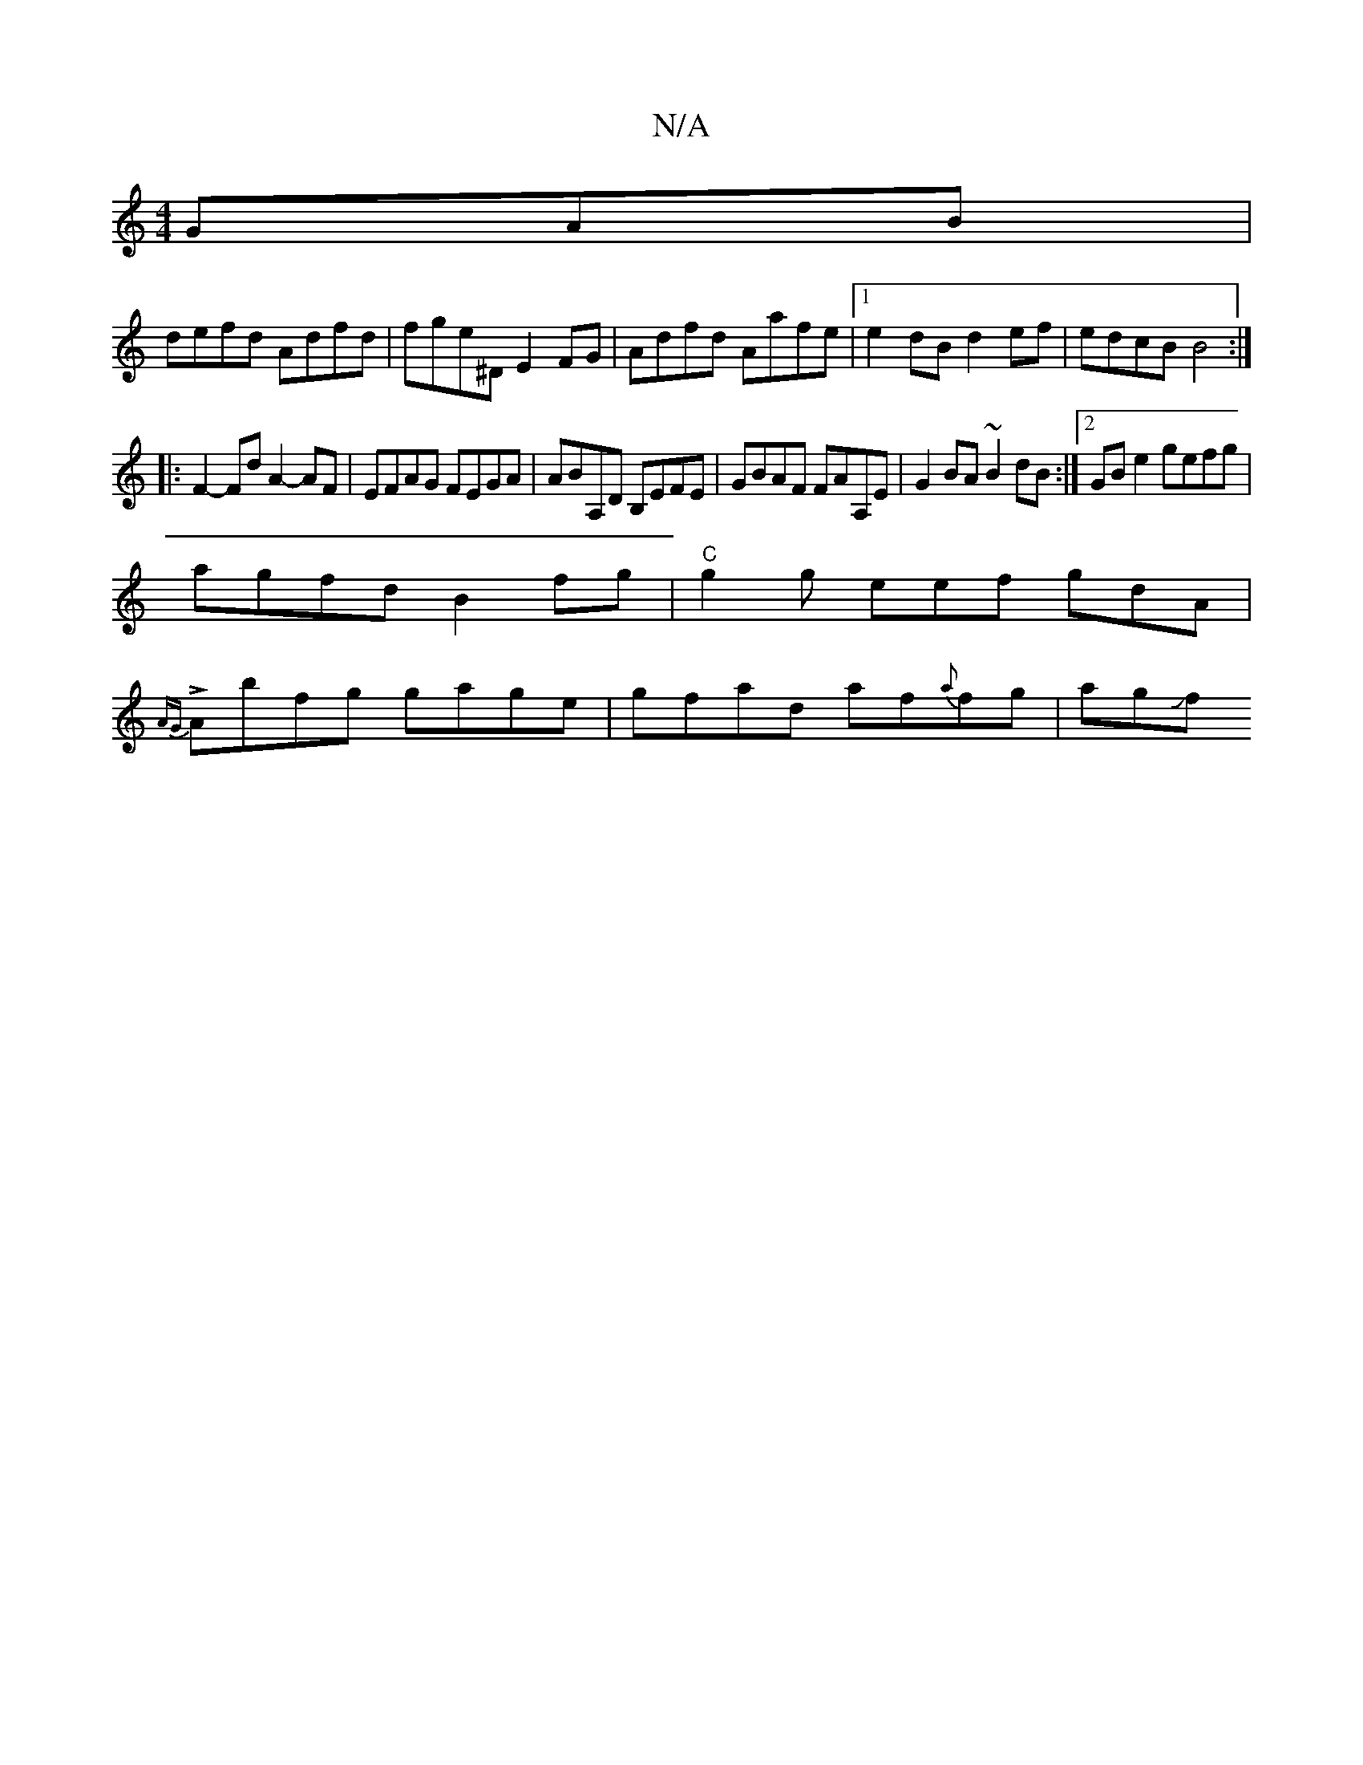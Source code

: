 X:1
T:N/A
M:4/4
R:N/A
K:Cmajor
GAB|
defd Adfd|fge^D E2FG|Adfd Aafe|1 e2dB d2ef|edcB B4:|
|: F2-Fd A2-AF | EFAG FEGA | ABA,D B,EFE|GBAF FAA,E|G2 BA ~B2 dB:|2 GB e2 gefg|
agfd B2fg|"C" g2 g eef gdA |
{AG} LAbfg gage|gfad af{a}fg|agJf